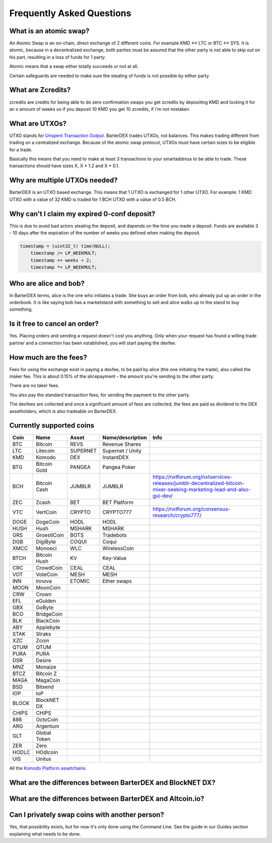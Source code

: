 Frequently Asked Questions
==========================


What is an atomic swap?
-----------------------

An Atomic Swap is an on-chain, direct exchange of 2 different coins. For example KMD <-> LTC or BTC <-> SYS. It is atomic, because in a decentralized exchange, both parties must be assured that the other party is not able to skip out on his part, resulting in a loss of funds for 1 party. 

Atomic means that a swap either totally succeeds or not at all. 

Certain safeguards are needed to make sure the stealing of funds is not possible by either party.

What are Zcredits?
------------------

zcredits are credits for being able to do zero confirmation swaps
you get zcredits by depositing KMD and locking it for an x amount of weeks
so if you deposit 10 KMD you get 10 zcredits, if i'm not mistaken

What are UTXOs?
---------------

UTXO stands for `Unspent Transaction Output`_. BarterDEX trades UTXOs, not balances. This makes trading different from trading on a centralized exchange. Because of the atomic swap protocol, UTXOs must have certain sizes to be eligible for a trade. 

Basically this means that you need to make at least 3 transactions to your smartaddress to be able to trade. These transactions should have sizes X, X * 1.2 and X * 0.1. 

Why are multiple UTXOs needed?
------------------------------

BarterDEX is an UTXO based exchange. This means that 1 UTXO is exchanged for 1 other UTXO. For example: 1 KMD UTXO with a value of 32 KMD is traded for 1 BCH UTXO with a value of 0.5 BCH.

Why can't I claim my expired 0-conf deposit?
--------------------------------------------

This is due to avoid bad actors stealing the deposit, and depends on the time you made a deposit. Funds are available 3 - 10 days after the expiration of the number of weeks you defined when making the deposit.

.. code-block:: c
   
   timestamp = (uint32_t) time(NULL);
       timestamp /= LP_WEEKMULT;
       timestamp += weeks + 2;
       timestamp *= LP_WEEKMULT;



.. _Unspent Transaction Output: http://learnmeabitcoin.com/glossary/utxo 

Who are alice and bob?
----------------------

In BarterDEX terms, alice is the one who initiates a trade. She buys an order from bob, who already put up an order in the orderbook. It is like saying bob has a marketstand with something to sell and alice walks up to the stand to buy something.

Is it free to cancel an order?
------------------------------

Yes. Placing orders and sending a request doesn't cost you anything. Only when your request has found a willing trade partner and a connection has been established, you will start paying the dexfee.

How much are the fees?
----------------------

Fees for using the exchange exist in paying a dexfee, to be paid by alice (the one initiating the trade), also called the maker fee. This is about 0.15% of the alicepayment - the amount you're sending to the other party.

There are no taker fees.

You also pay the standard transaction fees, for sending the payment to the other party.

The dexfees are collected and once a significant amount of fees are collected, the fees are paid as dividend to the DEX assetholders, which is also tradeable on BarterDEX.


Currently supported coins
-------------------------

===== ============ ======== ================ ====
Coin  Name         Asset    Name/description Info
===== ============ ======== ================ ====
BTC   Bitcoin      REVS     Revenue Shares
LTC   Litecoin     SUPERNET Supernet / Unity
KMD   Komodo       DEX      InstantDEX
BTG   Bitcoin Gold PANGEA   Pangea Poker
BCH   Bitcoin Cash JUMBLR   JUMBLR           https://nxtforum.org/nxtservices-releases/jumblr-decentralized-bitcoin-mixer-seeking-marketing-lead-and-also-gui-dev/
ZEC   Zcash        BET      BET Platform
VTC   VertCoin     CRYPTO   CRYPTO777        https://nxtforum.org/consensus-research/crypto777/
DOGE  DogeCoin     HODL     HODL
HUSH  Hush         MSHARK   MSHARK
GRS   GroestlCoin  BOTS     Tradebots
DGB   DigiByte     COQUI    Coqui
XMCC  Monoeci      WLC      WirelessCoin
BTCH  Bitcoin Hush KV       Key-Value
CRC   CrowdCoin    CEAL     CEAL
VOT   VoteCoin     MESH     MESH
INN   Innova       ETOMIC   Ether swaps
MOON  MoonCoin
CRW   Crown
EFL   eGulden
GBX   GoByte
BCO   BridgeCoin
BLK   BlackCoin
ABY   Applebyte
STAK  Straks
XZC   Zcoin
QTUM  QTUM
PURA  PURA
DSR   Desire
MNZ   Monaize
BTCZ  Bitcoin Z
MAGA  MagaCoin
BSD   Bitsend
IOP   IoP
BLOCK BlockNET DX
CHIPS CHIPS
888   OctoCoin
ARG   Argentum
GLT   Global Token
ZER   Zero
HODLC HOdlcoin
UIS   Unitus
===== ============ ======== ================ ====

All the `Komodo Platform assetchains`_

What are the differences between BarterDEX and BlockNET DX?
-----------------------------------------------------------

What are the differences between BarterDEX and Altcoin.io?
----------------------------------------------------------

Can I privately swap coins with another person?
-----------------------------------------------

Yes, that possibility exists, but for now it's only done using the Command Line. See the guide in our Guides section explaining what needs to be done.

.. _Komodo Platform assetchains: https://www.komodoplatform.com/en/blog/komodo-smart-contracts-assetchains-and-geckochains

